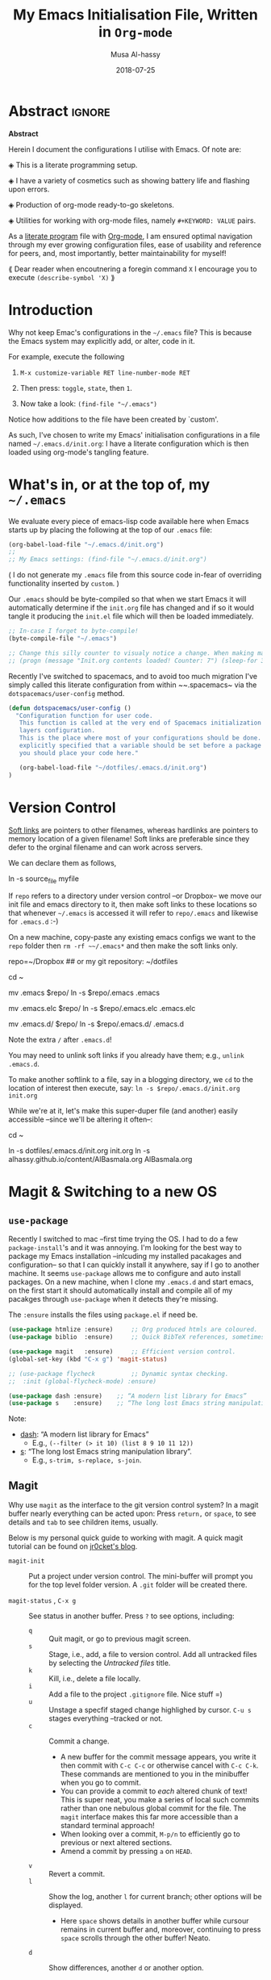 #+TITLE: My Emacs Initialisation File, Written in ~Org-mode~
#+author: Musa Al-hassy
#+email: alhassy@gmail.com
#+DATE: 2018-07-25
#+DESCRIPTION: Configuration file for Emacs usage.
#+STARTUP: indent
#+CATEGORIES: Emacs
#+OPTIONS: html-postamble:nil toc:nil d:nil
#+IMAGE: ../assets/img/emacs_logo.png
#+SOURCE: https://raw.githubusercontent.com/alhassy/dotfiles/master/.emacs.d/init.org
#+PROPERTY: header-args :tangle yes

* Abstract :ignore:
#+begin_center
*Abstract*
#+end_center

Herein I document the configurations I utilise with Emacs.
Of note are:

 ◈ This is a literate programming setup.

 ◈ I have a variety of cosmetics such as showing battery life and flashing upon errors.

 ◈ Production of org-mode ready-to-go skeletons.

 ◈ Utilities for working with org-mode files, namely ~#+KEYWORD: VALUE~ pairs.

As a [[https://www.offerzen.com/blog/literate-programming-empower-your-writing-with-emacs-org-mode][literate program]] file with [[http://orgmode.org/][Org-mode]], I am ensured optimal navigation
through my ever growing configuration files, ease of usability and reference
for peers, and, most importantly, better maintainability for myself!

⟪ Dear reader when encoutnering a foregin command ~X~ I encourage you to execute ~(describe-symbol 'X)~ ⟫

* Introduction

Why not keep Emac's configurations in the ~~/.emacs~ file?
This is because the Emacs system may explicitly add, or alter, code
in it.

For example, execute the following
 0. ~M-x customize-variable RET line-number-mode RET~
   # (customize-variable 'line-number-mode)
 0. Then press: ~toggle~, ~state~, then ~1~.
 0. Now take a look: ~(find-file "~/.emacs")~
Notice how additions to the file have been created by `custom'.

As such, I've chosen to write my Emacs' initialisation configurations
in a file named ~~/.emacs.d/init.org~: I have a literate configuration which
is then loaded using org-mode's tangling feature.

* What's in, or at the top of, my ~~/.emacs~

We evaluate every piece of emacs-lisp code available here when
Emacs starts up by placing the following at the top of our ~.emacs~ file:
#+BEGIN_SRC emacs-lisp :tangle no
(org-babel-load-file "~/.emacs.d/init.org")
;;
;; My Emacs settings: (find-file "~/.emacs.d/init.org")
#+END_SRC
( I do not generate my ~.emacs~ file from this source code in-fear of
   overriding functionality inserted by ~custom~. )

# Whenever this ~init.org~ is loaded by org-babel it creates a ~.emacs~ file which
Our ~.emacs~ should be byte-compiled so that when we start Emacs it will
automatically determine if the ~init.org~ file has changed and if so it
would tangle it producing the ~init.el~ file which will then be loaded immediately.

#+BEGIN_SRC emacs-lisp :tangle no
;; In-case I forget to byte-compile!
(byte-compile-file "~/.emacs")

;; Change this silly counter to visualy notice a change. When making many changes.
;; (progn (message "Init.org contents loaded! Counter: 7") (sleep-for 3))
#+END_SRC

Recently I've switched to spacemacs, and to avoid too much migration
I've simply called this literate configuration from within ~~.spacemacs~
via the ~dotspacemacs/user-config~ method.
#+begin_src emacs-lisp :tangle no
(defun dotspacemacs/user-config ()
  "Configuration function for user code.
   This function is called at the very end of Spacemacs initialization after
   layers configuration.
   This is the place where most of your configurations should be done. Unless it is
   explicitly specified that a variable should be set before a package is loaded,
   you should place your code here."

   (org-babel-load-file "~/dotfiles/.emacs.d/init.org")
)
#+end_src

* Version Control

[[http://www.linfo.org/hard_link.html][Soft links]] are pointers to other filenames, whereas hardlinks
are pointers to memory location of a given filename!
Soft links are preferable since they defer to the orginal filename
and can work across servers.

We can declare them as follows,
#+BEGIN_EXAMPLE shell
ln -s source_file myfile
#+END_EXAMPLE

If ~repo~ refers to a directory under version control
--or Dropbox-- we move our init file and emacs directory to it,
then make soft links to these locations so that whenever ~~/.emacs~ 
is accessed it will refer to ~repo/.emacs~ and likewise for ~.emacs.d~ :-)

On a new machine, copy-paste any existing emacs configs we want
to the ~repo~ folder then ~rm -rf ~~/.emacs*~ and then make the soft
links only.

#+BEGIN_EXAMPLE shell
repo=~/Dropbox     ## or my git repository: ~/dotfiles

cd ~

mv .emacs $repo/
ln -s $repo/.emacs .emacs

mv .emacs.elc $repo/
ln -s $repo/.emacs.elc .emacs.elc
          
mv .emacs.d/ $repo/
ln -s $repo/.emacs.d/ .emacs.d
#+END_EXAMPLE
Note the extra ~/~ after ~.emacs.d~!

You may need to unlink soft links if you already have them;
e.g., ~unlink .emacs.d~.

To make another softlink to a file, say in a blogging directory,
we ~cd~ to the location of interest then execute, say:
~ln -s $repo/.emacs.d/init.org init.org~

While we're at it, let's make this super-duper file (and another) easily
accessible --since we'll be altering it often--:
#+BEGIN_EXAMPLE shell
cd ~

ln -s dotfiles/.emacs.d/init.org init.org
ln -s alhassy.github.io/content/AlBasmala.org AlBasmala.org
#+END_EXAMPLE

* Magit & Switching to a new OS

** ~use-package~
Recently I switched to mac --first time trying the OS.
I had to do a few ~package-install~'s and it was annoying.
I'm looking for the best way to package my Emacs installation 
--inlcuding my installed pacakages and configuration--
so that I can quickly install it anywhere, say if I go to another machine.
It seems ~use-package~  allows me to configure and auto install packages. 
On a new machine, when I clone my ~.emacs.d~ and start emacs,
on the first start it should automatically install and compile 
all of my pacakges through ~use-package~ when it detects they're missing.

The ~:ensure~ installs the files using ~package.el~ if need be.

#+BEGIN_SRC emacs-lisp :tangle yes
(use-package htmlize :ensure)     ;; Org produced htmls are coloured.
(use-package biblio  :ensure)     ;; Quick BibTeX references, sometimes.

(use-package magit   :ensure)     ;; Efficient version control.
(global-set-key (kbd "C-x g") 'magit-status)

;; (use-package flycheck          ;; Dynamic syntax checking.
;;  :init (global-flycheck-mode) :ensure)

(use-package dash :ensure)    ;; “A modern list library for Emacs”
(use-package s    :ensure)    ;; “The long lost Emacs string manipulation library”.
#+END_SRC

Note:
+ [[https://github.com/magnars/dash.el][dash]]: “A modern list library for Emacs”
  - E.g., ~(--filter (> it 10) (list 8 9 10 11 12))~
+ [[https://github.com/magnars/s.el][s]]: “The long lost Emacs string manipulation library”.
  - E.g., ~s-trim, s-replace, s-join~.

** Magit

Why use ~magit~ as the interface to the git version control system?
In a magit buffer nearly everything can be acted upon:
Press ~return,~ or ~space~, to see details and ~tab~ to see children items, usually.

# Execute ~M-x dired~ to see the contents of a particular directory.
#
Below is my personal quick guide to working with magit.
A quick magit tutorial can be found on [[http://jr0cket.co.uk/2012/12/driving-git-with-emacs-pure-magic-with.html.html][jr0cket's blog]].

+ ~magit-init~ :: Put a project under version control. 
  The mini-buffer will prompt you for the top level folder version.
  A ~.git~ folder will be created there.

+ ~magit-status~ , ~C-x g~ :: See status in another buffer. Press ~?~ to see options,
     including:
     - ~q~ :: Quit magit, or go to previous magit screen.
     - ~s~ :: Stage, i.e., add, a file to version control.
            Add all untracked files by selecting the /Untracked files/ title.  
     - ~k~ :: Kill, i.e., delete a file locally.
     - ~i~ :: Add a file to the project ~.gitignore~ file. Nice stuff =)
     - ~u~ :: Unstage a specfif staged change highlighed by cursor.
              ~C-u s~ stages everything --tracked or not.
     - ~c~ :: Commit a change.
         * A new buffer for the commit message appears, you write it then
           commit with ~C-c C-c~ or otherwise cancel with ~C-c C-k~.
           These commands are mentioned to you in the minibuffer when you go to commit.
         * You can provide a commit to /each/ altered chunk of text! 
           This is super neat, you make a series of local such commits rather
           than one nebulous global commit for the file. The ~magit~ interface
           makes this far more accessible than a standard terminal approach!
         * When looking over a commit, ~M-p/n~ to efficiently go to previous or next altered sections.
         * Amend a commit by pressing ~a~ on ~HEAD~.  
     - ~v~ :: Revert a commit.         
     - ~l~ :: Show the log, another ~l~ for current branch; other options will be displayed.
         - Here ~space~ shows details in another buffer while cursour remains in current
           buffer and, moreover, continuing to press ~space~ scrolls through the other buffer!
           Neato.
     - ~d~ :: Show differences, another ~d~ or another option.
            - This is magit! Each hunk can be acted upon; e.g., ~s~ or ~c~ or ~k~ ;-)
            - [[https://softwareengineering.stackexchange.com/a/119807/185815][The staging area is akin to a pet store; commiting is taking the pet home.]]  
     - ~P~ :: Push.
     - ~F~ :: Pull.
     - ~:~ :: Execute a raw git command; e.g., enter ~whatchanged~.

   The status buffer may be refereshed using ~g~, and all magit buffer by ~G~.
   # E.g., when you make git changes outside of emacs.
   Press ~tab~ to see collaposed items, such as what text has been changed.

Notice that every time you press one of these commands, a ‘pop-up’ of realted git options
appears! Thus not only is there no need to memorize many of them, but this approach makes
discovering other commands easier.

Use ~M-x (magit-list-repositories) RET~ to list local repositories:

Below are the git repos I'd like to clone
(setq magit-clone-set-remote.pushDefault t) ;; Do not ask about this variable when cloning.

#+begin_src emacs-lisp
(defun maybe-clone (remote local)
  "Clone a `remote` repository if the `local` directory does not exist.
    Yields `nil` when no cloning transpires, otherwise yields `cloned-repo`.
  "
  (unless (file-directory-p local) (magit-clone remote local) 'cloned-repo)
)

;; Set variable without asking.
(setq magit-clone-set-remote.pushDefault 't)

(maybe-clone "https://github.com/alhassy/dotfiles" "~/dotfiles")
(maybe-clone "https://github.com/alhassy/alhassy.github.io" "~/alhassy.github.io")
(maybe-clone "https://github.com/alhassy/CheatSheet" "~/CheatSheet")
(maybe-clone "https://github.com/alhassy/ElispCheatSheet" "~/ElispCheatSheet")
(maybe-clone "https://github.com/alhassy/MyUnicodeSymbols" "~/MyUnicodeSymbols")

(add-to-list 'magit-repository-directories '("~/dotfiles" . 0))
(add-to-list 'magit-repository-directories '("~/alhassy.github.io" . 0))
(add-to-list 'magit-repository-directories '("~/MyUnicodeSymbols" . 0))
(add-to-list 'magit-repository-directories '("~/CheatSheet" . 0))
(add-to-list 'magit-repository-directories '("~/ElispCheatSheet" . 0))

;; Likely want to put a hook when closing emacs, or at some given time,
;; to show me this buffer so that I can ‘push’ if I haven't already!
;
; (magit-list-repositories)
#+end_src

* Managing Local Variables

It is dangerous to load a file with local variables;
instead we should load files without evaluating locals,
read the locals to ensure they are safe --e.g., there's nothing
malicious like ~eval: (delete-file your-important-file.txt)~--
then revert the buffer to load the locals.

However, when preprocessing my own files I sometimes wish
to accept all locals without being queried and so have these two
combinators.


#+BEGIN_SRC emacs-lisp
;; Accept all local variables versus query for possibly non-safe locals.
(defun DANGER-all-locals () (setq enable-local-variables :all))
(defun SAFE-query-locals () (setq enable-local-variables t))
#+END_SRC

* Loads

** ~package-initialize~: Melpa, gnu, and org

+ *M-x list-packages* to see all melpa packages that can install
  - Not in alphabetical order, so maybe search with ~C-s~.
+ For example to download the haskell mode: ~M-x package-install RET haskell-mode RET~.
  - Or maybe to install ~unicode-fonts~ ;-)
+ Read more at http://ergoemacs.org/emacs/emacs_package_system.html or 
  at https://github.com/milkypostman/melpa

#+BEGIN_SRC emacs-lisp
(require 'package)
(setq package-archives
      '(("melpa" . "https://melpa.org/packages/")
        ("gnu" . "https://elpa.gnu.org/packages/")
        ("org" . "http://orgmode.org/elpa/")))
(package-initialize)
#+END_SRC

# If there are issues with loading the archives,
# say, "Failed to download ‘gnu’ archive."
# then ensure you can both read and write, recursively, to your .emacs.d/
# E.g., within emacs try to execute (package-refresh-contents)
# and you'll observe a permissions error.

** Programming Language Supports

:agda2-include-dirs-Issue:
#+BEGIN_SRC emacs-lisp
; (load (shell-command-to-string "agda-mode locate"))
;;
;; Seeing: One way to avoid seeing this warning is to make sure that agda2-include-dirs is not bound.
; (makunbound 'agda2-include-dirs)
#+END_SRC
:End:

Executing ~agda-mode setup~ appends the following text to the ~.emacs~ file.
Let's put it here ourselves.
#+begin_src emacs-lisp
(load-file (let ((coding-system-for-read 'utf-8))
                (shell-command-to-string "agda-mode locate")))
#+end_src

Sometimes I use Coq,
#+begin_src emacs-lisp
;; Open .v files with Proof General's Coq mode
;; (load "~/.emacs.d/lisp/PG/generic/proof-site")
#+end_src

*** COMMENT More Programming Language Support                        :TODO:


instead of mmm-mode, we could use polymode alsong with org;
https://www.reddit.com/r/emacs/comments/50p34n/polymode_is_awesome/

M-x package-install RET polymode
(require 'poly-org)
(poly-org-mode t)
(add-hook 'org-mode-hook 'poly-org-mode)

now a source block automatically turns on the minor mode it needs!

+ other multiple modes: https://www.emacswiki.org/emacs/MultipleModes
+ (!!) https://wiki.haskell.org/Literate_programming#Multi-mode_support_in_Emacs

**** Haskell :tangle no
#+BEGIN_SRC emacs-lisp
;; now C-c C-l interpets the current buffer; will ofcourse need to switch to the ghci buffer
 (add-hook 'haskell-mode-hook 'interactive-haskell-mode)
#+END_SRC

**** Kotlin
#+BEGIN_SRC emacs-lisp  :tangle no
(load "~/.emacs.d/kotlin-mode.el")
(setq kotlin-tab-width 2)
#+END_SRC

**** Lambda Prolog 
#+BEGIN_SRC emacs-lisp  :tangle no
(load "/usr/local/packages/teyjus/emacs/teyjus.el")
(setq tjcc "/usr/local/packages/teyjus/tjcc")
#+END_SRC
**** haskell setups
  ;; (let ((my-cabal-path (expand-file-name "~/Library/Haskell/bin")))
  ;;   (setenv "PATH" (concat my-cabal-path path-separator (getenv "PATH")))
  ;;   (add-to-list 'exec-path my-cabal-path))
  ;; (custom-set-variables '(haskell-tags-on-save t)) ;; M-. jump to definition (needs Cabal project)
  ;; (add-hook 'haskell-mode-hook #'hindent-mode)  ;; M-q to reformat current declaration
  ;; (eval-after-load 'haskell-mode
  ;;   '(define-key haskell-mode-map [f9] 'haskell-navigate-imports)) ;; M-x eval-buffer then F8 moves to imports and C-c C-, formats

  ;; ;; mmm-mode for literate haskell
  ;; ;; (setq auto-mode-alist
  ;; ;;       (remove
  ;; ;;        (rassoc 'literate-haskell-mode auto-mode-alist) auto-mode-alist))
  ;; (add-to-list 'auto-mode-alist '("\\.lhs$" . latex-mode))

  ;; ;; removes literate-haskell mode activation for lhs files and addes mmm-mode
  ;; (require 'mmm-auto)
  ;; (add-hook 'literate-haskell-mode 'my-mmm-mode) ;; this doesn't work
  ;; (defun my-mmm-mode ()
  ;;   ;; go into mmm minor mode when class is given
  ;;   (make-local-variable 'mmm-global-mode)
  ;;   (setq mmm-global-mode 't)
  ;;   (latex-mode)
  ;;   (mmm-mode-on)
  ;;   (setq mmm-submode-decoration-level 1)
  ;;   (mmm-ify-by-class 'literate-haskell-latex))

  ;; (mmm-add-classes
  ;;  '((literate-haskell-latex
  ;;     :submode haskell-mode
  ;;     :front "^\\\\begin{code}\n"
  ;;     :back "^\\\\end{code}"
  ;;     )))
  ;; (setq mmm-parse-when-idle 't) ;; re-fontify submode portions when idle
  ;; (eval-after-load "latex"
  ;;   '(progn
  ;;      (add-to-list 'LaTeX-command-style '("lhs" "lhslatex"))
  ;;      (add-to-list 'TeX-file-extensions "lhs")
  ;;      (setq TeX-command-extra-options "-shell-escape")))

  ;; ;; ghc-mod (Note: seperate mode from haskell-mode)
  ;; (require 'company)
  ;; (add-hook 'haskell-mode-hook 'company-mode)
  ;; (autoload 'ghc-init "ghc" nil t)
  ;; (autoload 'ghc-debug "ghc" nil t)
  ;; (add-hook 'haskell-mode-hook (lambda ()
  ;;                                (ghc-init)
  ;;                                ;; haskell company-mode (works with ghc-mod)
  ;;                                (add-to-list (make-local-variable 'company-backends) 'company-ghc)
  ;;                                (custom-set-variables '(company-ghc-show-info t))))

  ;; ;; company ghci
  ;; (require 'company-ghci)
  ;; (push 'company-ghci company-backends)
  ;; (add-hook 'haskell-mode-hook 'company-mode)

  ;; ;;; To get completions in the REPL
  ;; (add-hook 'haskell-interactive-mode-hook 'company-mode)

  ;; intero - TODO consider removing ghc-mod and company ghci
  (require 'intero)
  (add-hook 'haskell-mode-hook 'intero-mode)
  (add-hook 'literate-haskell-mode-hook 'intero-mode)
  ;; needed to fix bug when loading stack ghci for > 8.2
  (setq haskell-process-args-ghci
        '("-ferror-spans" "-fshow-loaded-modules"))

  (setq haskell-process-args-cabal-repl
        '("--ghc-options=-ferror-spans -fshow-loaded-modules"))

  (setq haskell-process-args-stack-ghci
        '("--ghci-options=-ferror-spans -fshow-loaded-modules"
          "--no-build" "--no-load"))

  (setq haskell-process-args-cabal-new-repl
        '("--ghc-options=-ferror-spans -fshow-loaded-modules"))
**** magit                                                          :TODO:

  (setq-default git-magit-status-fullscreen t)
  (global-git-commit-mode t) ;; edit git commit messages through emacs
  )
** Unicode Input via Agda Input        
I almost always want the ~agda-mode~ input method.

#+BEGIN_SRC emacs-lisp :tangle yes
(require 'agda-input)
(set-input-method "Agda")
#+END_SRC

:agda2_program_args:
    "+RTS   -H4.5G   -M4.5G   -K256M   -S/tmp/AgdaRTS.log   -A1G   -RTS   -i   ."
:end:

Below are my personal Agda input symbol translations;
e.g., ~\set → 𝒮ℯ𝓉~. Note that we could give a symbol new Agda TeX binding
interactively: ~M-x customize-variable agda-input-user-translations~ then
~INS~ then for key sequence type ~set~ then ~INS~ and for string paste ~𝒮ℯ𝓉~.

#+BEGIN_SRC emacs-lisp :tangle yes
;; category theory
(add-to-list 'agda-input-user-translations '("set" "𝒮ℯ𝓉"))
(add-to-list 'agda-input-user-translations '("alg" "𝒜𝓁ℊ"))
(add-to-list 'agda-input-user-translations '("split" "▵"))
(add-to-list 'agda-input-user-translations '("join" "▿"))
(add-to-list 'agda-input-user-translations '("adj" "⊣"))
(add-to-list 'agda-input-user-translations '(";;" "﹔"))
(add-to-list 'agda-input-user-translations '(";;" "⨾"))
(add-to-list 'agda-input-user-translations '(";;" "∘"))

;; lattices
(add-to-list 'agda-input-user-translations '("meet" "⊓"))
(add-to-list 'agda-input-user-translations '("join" "⊔"))

;; residuals
(add-to-list 'agda-input-user-translations '("syq"  "╳"))
(add-to-list 'agda-input-user-translations '("over" "╱"))
(add-to-list 'agda-input-user-translations '("under" "╲"))
        ;; Maybe “\\” shortcut?

;; Z-quantification range notation, e.g., “∀ x ❙ R • P”
(add-to-list 'agda-input-user-translations '("|" "❙"))

;; adjunction isomorphism pair
(add-to-list 'agda-input-user-translations '("floor"  "⌊⌋"))
(add-to-list 'agda-input-user-translations '("lower"  "⌊⌋"))
(add-to-list 'agda-input-user-translations '("lad"    "⌊⌋"))
(add-to-list 'agda-input-user-translations '("ceil"   "⌈⌉"))
(add-to-list 'agda-input-user-translations '("raise"  "⌈⌉"))
(add-to-list 'agda-input-user-translations '("rad"    "⌈⌉"))

;; silly stuff
;;
;; angry, cry, why-you-no
(add-to-list 'agda-input-user-translations 
   '("whyme" "ლ(ಠ益ಠ)ლ" "ヽ༼ಢ_ಢ༽ﾉ☂" "щ(゜ロ゜щ)")) 
;; confused, disapprove, dead, shrug
(add-to-list 'agda-input-user-translations 
   '("what" "「(°ヘ°)" "(ಠ_ಠ)" "(✖╭╮✖)" "¯\\_(ツ)_/¯"))
;; dance, csi
(add-to-list 'agda-input-user-translations 
   '("cool" "┏(-_-)┓┏(-_-)┛┗(-_-﻿ )┓" "•_•)
( •_•)>⌐■-■
(⌐■_■)
"))
;; love, pleased, success, yesss
(add-to-list 'agda-input-user-translations 
   '("smile" "♥‿♥" "(─‿‿─)" "(•̀ᴗ•́)و" "(งಠ_ಠ)ง"))
#+END_SRC

# If you change this setting manually, without using the
# customization buffer, you need to call (agda-input-setup) in
# order for the change to take effect.
Finally let's effect such translations.
#+begin_src emacs-lisp :tangle yes
;; activate translations
(agda-input-setup)
#+end_src

Note that the effect of [[http://ergoemacs.org/emacs/emacs_n_unicode.html][Emacs unicode input]] could be approximated using
~abbrev-mode~.

:May_need_to_install_stix_font:
;; install STIX font from Ubuntu store!!
;; (set-fontset-font t 'unicode (font-spec :name "STIX") nil 'append)
:End:

** COMMENT Folding mode :rarely_use_this:

#+BEGIN_SRC emacs-lisp  :tangle no
; (load "~/.emacs.d/folding-mode.el")
; (folding-mode-add-find-file-hook)
#+END_SRC
*** COMMENT folding mode local variables

I occasionally use a folding mode, due to work, so I append the following
to the files that utilise it.

 Local Variables:
 eval: (folding-mode t)
 folded-file: t
 eval: (fold-set-marks ";;{{{ " ";;}}}")
 eval: (fold-whole-buffer)
 fold-internal-margins: 0
 end:

* Cosmetics
😃
#+begin_src emacs-lisp
;; (load-theme 'spacemacs-dark)
(load-theme 'spacemacs-light)
#+end_src

:ExperimentingWithBackgroundColours: 
#+begin_src emacs-lisp
;; try background colour for html:  ---nice soft yellow, pleasing--- 
;;
(add-to-list 'default-frame-alist '(background-color . "#fcf4dc"))
;; maybe not idea for spacemacs

(visual-line-mode t)
#+end_src

(set-background-color "white")
(set-background-color "#eae3cb")   -- a bit dark
(set-background-color "#fcf4dc")   -- nice!
:End:

** Column Marker

(  Maybe a hook would be better? Much better...? )

Have a thin line to the right to ensure I don't write “off the page”.
#+BEGIN_SRC emacs-lisp :tangle no
(use-package fill-column-indicator :ensure)
(define-globalized-minor-mode my-fci-global-mode fci-mode
  (lambda () (set-fill-column 90) (fci-mode 't)
))
(my-fci-global-mode 1)
#+END_SRC

There are issues with making things global.
In this case, exporting to html produces curious symbols
thereby prompting ~my-org-html-export-to-html~ below to
take care of this.

** COMMENT My global visual line mode                       :no_longer_used:
*No longer used* Using fill-column-mode instead.

#+BEGIN_SRC emacs-lisp :tangle no
(define-globalized-minor-mode my-visual-line-global-mode visual-line-mode
  (lambda () 
  
    ;; Wrap words in all buffers
    (visual-line-mode t)

))
(my-visual-line-global-mode 1)
#+END_SRC
# What I like about truncate-lines versus visual-line-mode is that the former doesn’t split
# on word boundaries and adds symbols to the fringe.
# (set-default 'truncate-lines t)

** Flashing when something goes wrong
Make top and bottom of screen flash when something unexpected happens thereby observing a warning message in the minibuffer. E.g., C-g, or calling an unbound key sequence, or misspelling a word.
#+BEGIN_SRC emacs-lisp
  (setq visible-bell 1)
  ;; Enable flashing mode-line on errors
#+END_SRC

** My TODO list: The initial buffer when Emacs opens up
#+BEGIN_SRC emacs-lisp
;; (setq initial-buffer-choice "~/Dropbox/todo.org")
(find-file "~/Dropbox/todo.org")
#+END_SRC
** Showing date, time, and battery life
#+BEGIN_SRC emacs-lisp
(setq display-time-day-and-date t)
(display-time)
(display-battery-mode 1)
#+END_SRC

** Increase/decrease text size
#+BEGIN_SRC emacs-lisp
(global-set-key (kbd "C-+") 'text-scale-increase)
(global-set-key (kbd "C--") 'text-scale-decrease)
  ;; C-x C-0 restores the default font size
#+END_SRC

** Delete Selection mode
Delete Selection mode lets you treat an Emacs region much like a typical text
selection outside of Emacs: You can replace the active region.
We can delete selected text just by hitting the backspace key.

#+BEGIN_SRC emacs-lisp
  (delete-selection-mode 1)
#+END_SRC

* Helpful Functions & Shortcuts

Here is a collection of Emacs-lisp functions that I have come to use in other files.
# The subsections below detail the definitions.

** Bind ~recompile~ to ~C-c C-m~ -- “m” for “m”ake
#+BEGIN_SRC emacs-lisp
(defvar my-keys-minor-mode-map
  (let ((map (make-sparse-keymap)))
    (define-key map (kbd "C-c C-m") 'recompile)
    map)
  "my-keys-minor-mode keymap.")

(define-minor-mode my-keys-minor-mode
  "A minor mode so that my key settings override annoying major modes."
  :init-value t
  :lighter " my-keys")
#+END_SRC
** Reload buffer with ~f5~ 
I do this so often it's not even funny.
#+BEGIN_SRC emacs-lisp
(global-set-key [f5] '(lambda () (interactive) (revert-buffer nil t nil)))
#+END_SRC
** Kill to start of line
Dual to ~C-k~,
#+BEGIN_SRC emacs-lisp
;; M-k kills to the left
(global-set-key "\M-k" '(lambda () (interactive) (kill-line 0)) )
#+END_SRC
** ~file-as-list~ and ~file-as-string~

#+BEGIN_SRC emacs-lisp
(defun file-as-list (filename)
  "Return the contents of FILENAME as a list of lines"
  (with-temp-buffer
    (insert-file-contents filename)
    (split-string (buffer-string))))

(defun file-as-string (filename)
  "Return the contents of FILENAME as a list of lines"
  (with-temp-buffer
    (insert-file-contents filename)
    (buffer-string)))
#+END_SRC

** ~kill-other-buffers~
#+BEGIN_SRC emacs-lisp
(defun kill-other-buffers ()
  "Kill all other buffers."
  (interactive)
  (mapc 'kill-buffer (delq (current-buffer) (buffer-list))))
#+END_SRC

** ~create-scratch-buffer~
#+BEGIN_SRC emacs-lisp
;; A very simple function to recreate the scratch buffer:
;; ( http://emacswiki.org/emacs/RecreateScratchBuffer )
(defun create-scratch-buffer nil
   "create a scratch buffer"
   (interactive)
   (switch-to-buffer (get-buffer-create "*scratch*"))
   (lisp-interaction-mode))   
#+END_SRC
** Switching from 2 horizontal windows to 2 vertical windows
I often find myself switching from a horizontal view of two windows in Emacs to a
vertical view. This requires a variation of ~C-x 1 RET C - x 3 RET C-x o X-x b RET~. 
Instead I now only need to type ~C-|~ to make this switch.
#+BEGIN_SRC emacs-lisp
(defun ensure-two-vertical-windows () 
  "hello"
 (interactive)
 (other-window 1)			;; C-x 0
 (let ((otherBuffer (buffer-name))) 
   (delete-window)			;; C-x 0
   (split-window-right)			;; C-x 3
   (other-window 1)			;; C-x 0
   (switch-to-buffer otherBuffer)	;; C-x b RET
 )
 (other-window 1)
)
(global-set-key (kbd "C-|") 'ensure-two-vertical-windows)
#+END_SRC
** Making then opening html's from org's
#+BEGIN_SRC emacs-lisp 
(defun my-org-html-export-to-html ()
 "Make an html from an org file then open it in my browser."
 (interactive)
 (org-html-export-to-html)
 (let ((it (concat (file-name-sans-extension buffer-file-name) ".html")))
   (browse-url it)
   (message (concat it " has been opened in Chromium."))
   'success ;; otherwise we obtain a "compiler error".
 ) 
)
#+END_SRC

** ~re-replace-in-file~

#+BEGIN_SRC emacs-lisp
(defun re-replace-in-file (file regex whatDo) "Find and replace a regular expression in-place in a file."

    (find-file file)
    (goto-char 0)
    (let ((altered (replace-regexp-in-string regex whatDo (buffer-string))))
      (erase-buffer)
      (insert altered)
      (save-buffer)
      (kill-buffer)
   )
)
#+END_SRC

Example usage:
#+BEGIN_EXAMPLE emacs-lisp
;; Within mysite.html we rewrite: <h1.*h1>   ↦   <h1.*h1>\n NICE
;; I.e., we add a line break after the first heading and a new word, “NICE”.
(re-replace-in-file "mysite.html"
                    "<h1.*h1>"
                    (lambda (x) (concat x "\n NICE")))
#+END_EXAMPLE

*** ~mapsto~: Simple rewriting for current buffer
#+BEGIN_SRC emacs-lisp
(defun mapsto (this that)
  "In the current buffer make the regular expression rewrite: this ↦ that."
  (let* ((current-location (point))
       ;; Do not alter the case of the <replacement text>.
       (altered (replace-regexp-in-string this (lambda (x) that) (buffer-string) 'no-fixed-case))
       )
      (erase-buffer)
      (insert altered)
      (save-buffer)
      (goto-char current-location)
  )
)
#+END_SRC

** Obtaining Values of ~#+KEYWORD~ Annotations

Org-mode settings are, for the most part, in the form ~#+KEYWORD: VALUE~. Of notable interest
are the ~TITLE~ and ~NAME~ keywords. We use the following ~org-keywords~ function to obtain
the values of arbitrary ~#+THIS : THAT~ pairs, which may not necessarily be supported by native
Org-mode --we do so for the case, for example, of the ~CATEGORIES~ and ~IMAGE~ tags associated with an article.

# Parse org buffer as an elisp structure: https://emacs.stackexchange.com/questions/2869/turn-a-list-or-data-structure-into-an-org-document#
#+BEGIN_SRC emacs-lisp
;; Src: http://kitchingroup.cheme.cmu.edu/blog/2013/05/05/Getting-keyword-options-in-org-files/
(defun org-keywords ()
  "Parse the buffer and return a cons list of (property . value) from lines like: #+PROPERTY: value"
  (org-element-map (org-element-parse-buffer 'element) 'keyword
                   (lambda (keyword) (cons (org-element-property :key keyword)
                                           (org-element-property :value keyword)))))

(defun org-keyword (KEYWORD)
  "Get the value of a KEYWORD in the form of #+KEYWORD: value"
  (cdr (assoc KEYWORD (org-keywords))))
#+END_SRC

Note that capitalisation in a ”#+KeyWord” is irrelevant.

* Spelling
I would like to check spelling by default.
 + ~M-$~ :: Check and correct spelling of the word at point
 + ~M-x ispell-change-dictionary RET TAB~ :: To see what dictionaries are available.

# Emacs includes Flyspell. You must not explicitly install it. If you do so, undo this,
# that is, delete flyspell.el from /Applications/Emacs.app/Contents/Resources/site-lisp. 

Flyspell needs a spell checking tool, which is not included in Emacs. 
We install ~aspell~ spell checker using, say, homebrew via ~brew install aspell~.
Note that Emacs' ~ispell~ is the interface to such a command line spelling utility.
# See available dictionary via ~aspell dicts~.

#+BEGIN_SRC emacs-lisp 
(setq ispell-program-name "aspell")

;; Maybe a hook is better? Much better ...?
(define-globalized-minor-mode my-flyspell-global-mode flyspell-mode
  (lambda () 

    ;; spawns an ispell process
    (flyspell-mode 1)

))
(my-flyspell-global-mode 1)

(setq ispell-dictionary "en_GB") ;; set the default dictionary
#+END_SRC

:Hook_TODO:
Hook for after init?
(dolist (hook '(text-mode-hook))
  (add-hook hook (lambda () (flyspell-mode 1))))
:End:

Let us select a correct spelling merely by clicking on a word.
#+begin_src emacs-lisp
(eval-after-load "flyspell"
  ' (progn
     (define-key flyspell-mouse-map [down-mouse-3] #'flyspell-correct-word)
     (define-key flyspell-mouse-map [mouse-3] #'undefined)) )
#+end_src

Colour incorrect works; default is an underline.
#+BEGIN_SRC emacs-lisp
(global-font-lock-mode t)
(custom-set-faces '(flyspell-incorrect ((t (:inverse-video t)))))
#+END_SRC

:CurrentlyNotWorking:
Set up a thesaurus to avoid unwarranted repetition.
#+BEGIN_SRC emacs-lisp :tangle no
(load "~/dotfiles/.emacs.d/powerthesaurus.el")
(global-set-key (kbd "M-#") 'powerthesaurus-lookup-word-at-point)

;; Website currently down ... https://github.com/SavchenkoValeriy/emacs-powerthesaurus/issues/6
#+END_SRC
:End:

Use this game to help you learn to spell words that you're having trouble with;
see ~~/Dropbox/spelling.txt~.
#+BEGIN_SRC emacs-lisp
(autoload 'typing-of-emacs "~/.emacs.d/typing.el" "The Typing Of Emacs, a game." t)
#+END_SRC

* Org-mode related things
** Template expansion (<s Tab, etc.)
In org-mode we type ~<X TAB~ to obtain environment templates, such as ~<s~ for source blocks
or ~<q~ for quote blocks. 
It seems recent [[https://orgmode.org/Changes.html][changes]] to the org-mode structure template expansion
necessitate explicitly loading ~org-tempo~.
#+begin_src emacs-lisp :tangle yes
(require 'org-tempo)
#+end_src

*** ~<el~ Emacs-lisp source blocks

~<el~ to begin an emacs-lisp source block -- ~<e~ is for an example block.
#+BEGIN_SRC emacs-lisp
(add-to-list 'org-structure-template-alist
     '("el" . "src emacs-lisp"))
#+END_SRC

*** ~<ag~ (Org) Agda source template

#+BEGIN_SRC emacs-lisp
(add-to-list 'org-structure-template-alist
     '("ag" . "src org-agda"))
#+END_SRC
*** ~<ic~ Interactive Way to C source template

#+BEGIN_SRC emacs-lisp
 (add-to-list 'org-structure-template-alist
      '("ic" . "src c :tangle (currently-working-with \"name\")"))
#+END_SRC

*** ~<ich~ Interactive Way to C header template

#+BEGIN_SRC emacs-lisp
 (add-to-list 'org-structure-template-alist
      '("ich" . "src c :tangle (currently-working-with-header \"name\")"))
#+END_SRC

*** ~<ver~ Verbatim template

 #+BEGIN_SRC emacs-lisp
 (add-to-list 'org-structure-template-alist
      '("ver" . "verbatim"))
 #+END_SRC

*** Demoing Dot Graphs
We include one to demo the capabilities of the previous subsection.

#+BEGIN_SRC emacs-lisp
;; Graphviz: Press <g-TAB to obtain a minimal editable example.
(add-to-list 'org-structure-template-alist
        '("g" "#+begin_src dot :results output graphics :file \"/tmp/graph.pdf\" :exports both
   digraph G {
      node [color=black,fillcolor=white,shape=rectangle,style=filled,fontname=\"Helvetica\"];
      A[label=\"A\"]
      B[label=\"B\"]
      A->B
   }\n#+end_src" "<src lang=\"dot\">\n\n</src>"))
#+END_SRC

Here's another example graph,
#+BEGIN_EXAMPLE org
 #+BEGIN_SRC dot :file simple_markov.png :cmdline -Kdot -Tpng
 graph {
   rankdir="UD";
    A -- D;
    A -- B;
    D -- C;
    B -- C;
  }
 #+END_SRC  
#+END_EXAMPLE

*** COMMENT Parallel

#+BEGIN_SRC emacs-lisp
(add-to-list 'org-structure-template-alist '("p" . "parallel latex"))
#+END_SRC

** ~ox-extra~: Using ~:ignore:~ to ignore headings but use the bodies
Use the ~:ignore:~ tag on headlines you'd like to have ignored, 
while not ignoring their content --see [[https://emacs.stackexchange.com/a/17677/10352][here]].
#+BEGIN_SRC emacs-lisp
(load "~/dotfiles/.emacs.d/ox-extra.el")
(ox-extras-activate '(ignore-headlines))
#+END_SRC

** Executing code from ~src~ blocks

For example, to execute a shell command in emacs,
write a ~src~ with a shell command, then ~C-c c-c~ to see the results.
Emacs will generally query you to ensure you're sure about executing the
(possibly dangerous) code block; let's stop that:
#+BEGIN_SRC emacs-lisp
; Seamless use of babel: No confirmation upon execution.
(setq org-confirm-babel-evaluate nil)
#+END_SRC
# To activate this feature, "may" need to set #+PROPERTY: header-args :eval never-export in the beginning or your document

A worked out example can be obtained as follows: ~<g TAB~ then ~C-c C-C~ to make a nice
simple graph --the code for this is in the next section.

Some initial languages we want org-babel to support:
#+BEGIN_SRC emacs-lisp
 (org-babel-do-load-languages
   'org-babel-load-languages
   '(
     (emacs-lisp . t)
     ;; (shell	 . t)
     (python . t)
     (haskell . t)
     (ruby	 . t)
     (ocaml	 . t)
     (dot	 . t)
     (latex	 . t)
     (org	 . t)
     (makefile	 . t)
     ))

(setq org-src-preserve-indentation t)
#+END_SRC

** org-mode header generation
Generate an untitled org-mode skeleton file ~C-x t~ --similar to ~C-x C-f~ for finding files.

First the template,
# For some reason if I use "org" as source language my variable "thedate"
# is not utilised, hence I'm using emacs-lisp as language.
#
#+NAME: org template 
#+BEGIN_SRC latex :var thedate=(format-time-string "%a %Y-%m-%d") :tangle template.org :exports code
,#+TITLE: ???
,#+DATE: thedate
,#+DESCRIPTION: A new radical entry of things I'm learning!
,#+AUTHOR: Musa Al-hassy
,#+EMAIL: alhassy@gmail.com
,#+IMAGE: ../assets/img/rwh-200.jpg
,#+CATEGORIES: ExampleTags Elisp Haskell Frama-C Specfications Krakatoa
,#+OPTIONS: toc:nil html-postamble:nil 
,# Other possible are num:nil todo:nil pri:nil tags:nil ^:nil
,#+STARTUP: indent

,* Abstract       :ignore:
,#+BEGIN_CENTER 
*Abstract*

This article serves to accomplish *???*.
Write your goal then attempt to realise it, otherwise there's no explicit direction!

,#+END_CENTER

,* Introduction

Let's recall concepts ~X~ needed to discuss notions $Y$.

,* Middle

We're learnin'!

,* Conclusion

Yeah! That was some fun stuff!

,* COMMENT footer

# Local Variables:
# eval: (setq NAME (file-name-sans-extension (buffer-name)))
# eval: (load-file "AlBasmala.el")
# End:
#+END_SRC

Then the functionality,
#+BEGIN_SRC emacs-lisp
(defun new-untitled-org-template ()
  "Produce an org-mode file template."
  (interactive)
  (switch-to-buffer (generate-new-buffer "*Untitled*"))
  (insert (file-as-string "~/.emacs.d/template.org"))
  (org-mode)
)

(global-set-key (kbd "C-x t") 'new-untitled-org-template)
#+END_SRC

** Org-mode cosmetics
#+BEGIN_SRC emacs-lisp
;; org-mode math is now highlighted ;-)
(setq org-highlight-latex-and-related '(latex))

;; Hide the *,=,/ markers
(setq org-hide-emphasis-markers t)

;; (setq org-pretty-entities t) 
;; to have \alpha, \to and others display as utf8 http://orgmode.org/manual/Special-symbols.html
#+END_SRC

** Jumping without hassle

#+BEGIN_SRC emacs-lisp
(defun org-goto-line (line)
  "Go to the indicated line, unfolding the parent Org header.

   Implementation: Go to the line, then look at the 1st previous
   org header, now we can unfold it whence we do so, then we go
   back to the line we want to be at.
  "
  (interactive)
  (goto-line line)
  (org-previous-visible-heading 1)
  (org-cycle)
  (goto-line line)
)
#+END_SRC

** Folding within a subtree

#+BEGIN_SRC emacs-lisp
; https://orgmode.org/manual/Structure-editing.html
; (describe-symbol 'save-excursion)
;
(defun org-fold-current-subtree-anywhere-in-it ()
  "Hide the current heading, while being anywhere inside it."
  (interactive)
  (save-excursion
    (org-narrow-to-subtree)
    (org-shifttab)
    (widen))
)

;; FIXME: Make this buffer specfic!
(global-set-key (kbd "C-c C-h") 'org-fold-current-subtree-anywhere-in-it)
#+END_SRC

* COMMENT Stuff I don't really use, but may want to look at later
** Other fun things

+ ~(nyan-mode)~ Use a cat on a rainbow to indicate the percentage of the buffer position.
   [ Disabled ] 

+ Coloured code delimiters.                 
  #+BEGIN_SRC emacs-lisp :tangle no
(define-globalized-minor-mode my-rainbow-global-mode rainbow-delimiters-mode
  (lambda () (rainbow-delimiters-mode)
))
(my-rainbow-global-mode 1)
#+END_SRC

+ Googling words at point: ~M-x google-this-word~
#+BEGIN_SRC emacs-lisp :tangle no
(require 'google-this)
#+END_SRC

+ *ToDo* Manage, & automate, email from within Emacs using [[https://notmuchmail.org/][Notmuch -- Just an email system]].

*** COMMENT Multiple Cursors                                         :TODO:
  ;; see http://emacsrocks.com/e13.html
  (require 'multiple-cursors)
  (global-set-key (kbd "C-S-c C-S-c") 'mc/edit-lines)
  (global-set-key (kbd "C->") 'mc/mark-next-like-this)
  (global-set-key (kbd "C-<") 'mc/mark-previous-like-this)
  (global-set-key (kbd "C-c C-<") 'mc/mark-all-like-this)
*** COMMENT Neotree: Directory Tree Listing                  :neat_may_use: 
  ;; neotree (sidebar for project file navigation)
  (require 'neotree)
  (global-set-key [f8] 'neotree-toggle)
  ;; Enable custom neotree theme
  (doom-themes-neotree-config)  ; all-the-icons fonts must be installed!
** Other cool stuff to look at
#+BEGIN_SRC emacs-lisp :tangle no
;; From Holger Schurig's Emacs configuration

;; Byte-compile local elisp files on save
;;
(defun my-byte-compile-on-save ()
  "Byte-compile an .el file at save time, if it's is in the `user-emacs-directory'."
  (when (and (string= (file-name-directory (buffer-file-name)) (expand-file-name user-emacs-directory))
             (string= (file-name-extension (buffer-file-name)) "el"))
    (byte-compile-file (buffer-file-name) nil)))

(add-hook 'after-save-hook #'my-byte-compile-on-save)

;; Don't load old .elc files when the .el file is newer
(setq load-prefer-newer t)
;(describe-symbol 'load-prefer-newer)

;; (eval-when-compile
;;   ???
;; )
;; 
#+END_SRC
** FIXME keyword

;; "FIXME:" is now a keyword, and so will be highlighted
(font-lock-add-keywords nil
'(("\\<\\(FIXME\\):" 1
font-lock-warning-face t)))
;;
;; Src: https://www.gnu.org/software/emacs/manual/html_node/emacs/Font-Lock.html#Font-Lock
;; Also: https://stackoverflow.com/a/756856/3550444

** hooks and things
#+BEGIN_SRC emacs-lisp  :tangle no
;; not needed
(defun lagda-extension-whatdo ()
       "What to do when encountering a .lagda file.
       To be added to auto-mode-list."
       (agda2-mode)
       (org-babel-load-file "~/Dropbox/lagda-with-org.org")
       (message "Musa's special Agda settings enabled."))

(add-to-list 'auto-mode-alist '("\\.lagda\\'" . (lambda () (lagda-extension-whatdo))))
; (add-to-list 'auto-mode-alist '("\\.lagda\\'" . 'lagda-extension-whatdo))

(defun my-add-to-multiple-hooks (function hooks) (mapc (lambda (hook) (add-hook hook function)) hooks))
(defun my-common-hook () (fci-mode) (orgstruct-mode) )
(my-add-to-multiple-hooks 'my-common-hook '(text-mode-hook agda2-mode-hook))
#+END_SRC
** Spacemacs gives this -- Highlight parenthesis pair when cursor is near ;-)
#+BEGIN_SRC emacs-lisp
(load-library "paren")
(show-paren-mode 1)
(transient-mark-mode t)
(require 'paren)
#+END_SRC

** Spacemacs gives this -- Minibuffer should display line and column numbers
#+BEGIN_SRC emacs-lisp
(line-number-mode 1)
(column-number-mode 1)
#+END_SRC

** COMMENT Ido Mode -- in spacemacs, this is no longer needed
Ido, “interactively do things”, mode is used for most commands that require you to select
something from a list: It provides possible completions.
  + An alternative is a third-party tool: =Helm= or ~ivy~.

Extremely helpful for when switching between buffers, =C-x C-b=. Try and be grateful.
#+BEGIN_SRC emacs-lisp
(ido-mode t)
#+END_SRC
** COMMENT tooltip appears by mouse when compilation finishes :havent_used_in_some_time:
from: https://emacswiki.org/emacs/CompileCommand

#+BEGIN_SRC emacs-lisp :tangle no
(defun notify-compilation-result(buffer msg)
  "Notify that the compilation is finished,
close the *compilation* buffer if the compilation is successful,
and set the focus back to Emacs frame"
  (if (string-match "^finished" msg)
    (progn
     (delete-windows-on buffer)
     (tooltip-show "\n Compilation Successful :-) \n "))
    (tooltip-show "\n Compilation Failed :-( \n "))
  (setq current-frame (car (car (cdr (current-frame-configuration)))))
  (select-frame-set-input-focus current-frame)
  )
(add-to-list 'compilation-finish-functions
	     'notify-compilation-result)
#+END_SRC
** COMMENT imenu add to menubar                                       :TODO:
imenu-add-to-menubar! Nice: menu navigation in source file
https://www.gnu.org/software/emacs/manual/html_node/emacs/Imenu.html
https://github.com/bmag/imenu-list
helm-imenu
** COMMENT floating toc material                      :no_longer_using_this:

Add the following to a web-page if you'd like it to have a floating table of contents.
+ Perhaps consider making this a default for all org-files?
 + The ~floatingTocStyle.css~ lives in my Dropbox; bring it here to be self-contained.

#+BEGIN_SRC org :tangle no
#+HTML: <small><center>
( Please remember that you can always access a section using the floating table of contents at the upper-right corner of your screen. )
#+HTML: </center></small>
#+HTML_HEAD: <link rel=\"stylesheet\" type=\"text/css\" href=\"floatingTocStyle.css\" />
#+HTML: <div id=\"toc\"> &nbsp;Table of Contents&nbsp; <small> <div id=\"full\">
#+TOC: headlines 2
#+HTML: </div> </small> </div>
#+END_SRC

** COMMENT org-html-postamble-format
 Look at the super short doc to know how to manipulate this variable.
 (describe-symbol 'org-html-postamble-format)

 #+BEGIN_SRC emacs-lisp :tangle no
(defun make-html-link (url identifier)
  (concat "<a href=\"" url "\">" identifier "</a>"))

(setq org-html-postamble-format 
  (let* ((nomorg (buffer-name))
         (nom    (file-name-sans-extension nomorg))
         (src    (make-html-link nomorg "Org Source"))
         (nompdf (concat nom ".pdf"))
         (pdf    (make-html-link nompdf "View me as a PDF"))
        )
`(("en" ,(concat "<center> Last modified on %C ; " pdf " ; " src " ; Contact me at %e </center>"))))
)
 #+END_SRC
** COMMENT more org mode configs


  (with-eval-after-load 'org
    ;; inline images in org-mode
    (add-hook 'org-babel-after-execute-hook 'org-display-inline-images)
    (add-hook 'org-mode-hook 'org-display-inline-images)
    ;; make org-formula inline rendering bigger
    (setq org-latex-create-formula-image-program 'imagemagick)
    (setq org-format-latex-options
          (quote
           (:foreground "#90ee90" :background default :scale 2.0 :html-foreground default :html-background "Transparent" :html-scale 1 :matchers
                        ("begin" "$1" "$" "$$" "\\(" "\\["))))
    ;; forgo org-mode code eval confirmation
    (setq org-confirm-babel-evaluate nil)
    )

*** Minted
Execute the following for bib ref as well as minted
Org-mode uses the Minted package for source code highlighting in PDF/LaTeX
--which in turn requires the pygmentize system tool.
#+BEGIN_SRC emacs-lisp
(setq org-latex-listings 'minted
      org-latex-packages-alist '(("" "minted"))
      org-latex-pdf-process
      '("pdflatex -shell-escape -interaction nonstopmode -output-directory %o %f"
        "biber %b"
        "pdflatex -shell-escape -interaction nonstopmode -output-directory %o %f"
        "pdflatex -shell-escape -interaction nonstopmode -output-directory %o %f")
)
#+END_SRC

For faster pdf generation, may consider invoking:
#+begin_example emacs-lisp 
(setq org-latex-pdf-process
      '("pdflatex -interaction nonstopmode -output-directory %o %f"))
#+end_example

* Summary of Utilities Provided

| _Command_                                | _Action_                                            |
| ~C-c C-m~                                | recompile file                                    |
| ~<f5>~                                   | revert buffer                                     |
| ~M-x k~                                  | kill to start of line                             |
| ~C-∣~                                    | toggle 2 windows from horizontal to vertical view |
| ~(file-as-list   pathHere)~              | construe a file as a list of lines                |
| ~(file-as-string pathHere)~              | construe a file as a string                       |
| (~re-replace-in-file file regex whatDo)~ | perform an in-file regular expression rewrite     |
| ~(mapsto this that)~                     | regex rewrite in current buffer: this ↦ that      |
| ~M-x create-scratch-buffer~              | --self evident--                                  |
| ~M-x kill-other-buffers~                 | --self evident--                                  |
| ~M-$~                                    | check spelling of word at point                   |
| ~M-#~                                    | thesaurus look-up word at point                   |
| ~(DANGER-all-locals)~                    | accept, evaluate, all local variables             |
| ~(SAFE-query-locals)~                    | query whether local variables should be evaluated |
| ~C-+/-~                                  | increase/decrease text size                       |
| ~M-x my-org-html-export-to-html~         | make then open html from an org file              |
| ~C-c C-c~                                | execute code in an org ~src~ block                  |
| ~<E~                                     | produce an emacs-lisp ~src~ block                   |
| ~<g~                                     | produce a graph template ~src~ block                |
| ~C-x t~                                  | open a new untitled org template file             |
| ~(org-keywords)~                         | get ~#+Property: Value~ pairs from an org file      |
| ~(org-keyword property)~                 | get the ~value~ of a given org ~#+property~           |

Some possibly interesting reads:
  + Karl Voit's article [[https://karl-voit.at/2017/06/03/emacs-org/][My Emacs Configuration In Org-mode]]; his init file can be found [[https://github.com/novoid/dot-emacs][here]].
  + Holger Schuri's article [[http://www.holgerschurig.de/en/emacs-init-tangle/][Efficient Emacs .org ➞ .el tangling]] 
    ; his init file can be found [[https://bitbucket.org/holgerschurig/emacsconf/src/b06a0f394b9f20cd4e00cfc5a24f7f59db4ba376/config.org?at=master&fileviewer=file-view-default][here]].
  + Arnaud Legrand's article [[http://mescal.imag.fr/membres/arnaud.legrand/misc/init.php][Emacs init file written in org-mode]]
  + [[https://emacs.stackexchange.com/questions/3143/can-i-use-org-mode-to-structure-my-emacs-or-other-el-configuration-file][Stackexchange: Using org-mode to structure config files]]  
  + [[https://github.com/erikriverson/org-mode-R-tutorial/blob/master/org-mode-R-tutorial.org][A tutorial on evaluating code within ~src~ blocks]]

* COMMENT footer

;; Kill process buffer without confirmation.
(setq kill-buffer-query-functions (delq 'process-kill-buffer-query-function kill-buffer-query-functions))

(org-babel-load-file "~/.emacs.d/init.org")
(org-babel-load-file "~/dotfiles/.emacs.d/init.org")

Read: https://github.com/serras/emacs-haskell-tutorial/blob/master/tutorial.md#haskell-preliminaries

# Local Variables:
# eval: (visual-line-mode t)
# eval: (when nil (load-file "~/alhassy.github.io/content/AlBasmala.el"))
# eval: (when nil (remove (concat "../content/" NAMEorg) commitables))
# compile-command: (progn (org-babel-tangle) (byte-compile-file "~/.emacs") (load-file "~/.emacs") (my-org-html-export-to-html))
# End:
